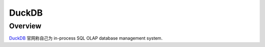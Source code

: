 DuckDB
==============================================================================


Overview
------------------------------------------------------------------------------
`DuckDB <https://duckdb.org/>`_ 官网称自己为 in-process SQL OLAP database management system. 
